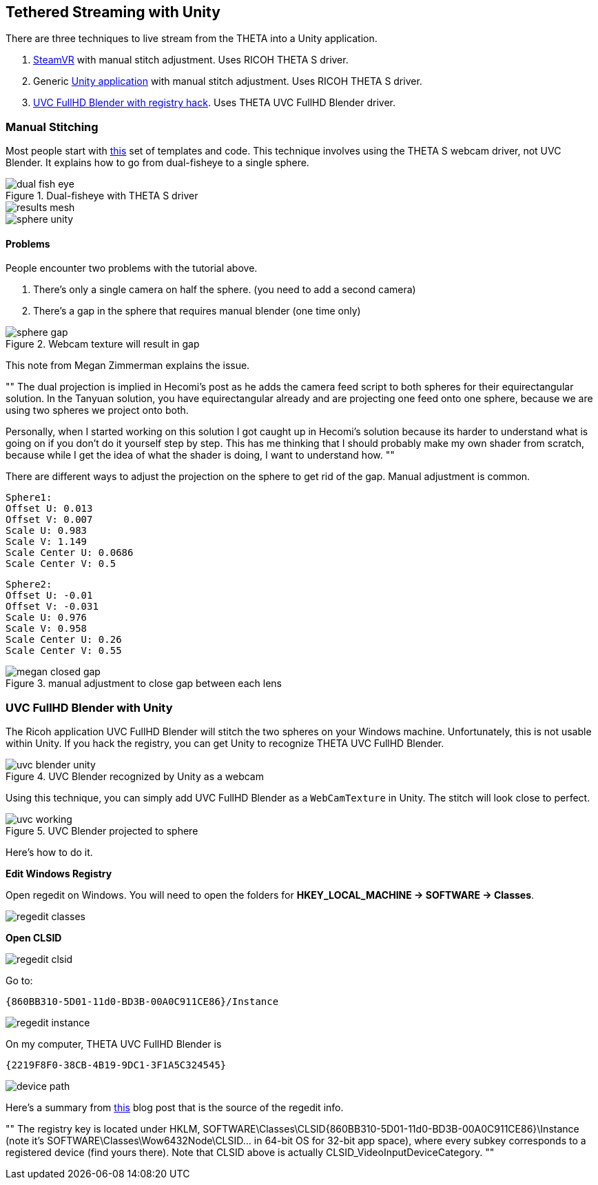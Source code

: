 ## Tethered Streaming with Unity
There are three techniques to live stream from the THETA into a Unity application.

1. http://lists.theta360.guide/t/tutorial-live-ricoh-theta-s-dual-fish-eye-for-steamvr-in-unity/938?u=codetricity[SteamVR] with manual stitch adjustment. Uses RICOH THETA S driver.
2. Generic https://github.com/theta360developers/unity-streaming[Unity application] with manual stitch adjustment. Uses RICOH THETA S driver.
3. http://lists.theta360.guide/t/getting-unity-to-recognize-theta-uvc-fullhd-blender-camera/1035[UVC FullHD Blender with registry hack]. Uses THETA UVC FullHD Blender driver.

### Manual Stitching

Most people start with https://github.com/theta360developers/unity-streaming[this] set of templates and code.
This technique involves using the THETA S webcam driver, not UVC Blender.
It explains how to go from dual-fisheye to a single sphere.

image::img/livestreaming/unity/dual-fish-eye.jpg[role="thumb" title="Dual-fisheye with THETA S driver"]

image::img/livestreaming/unity/results-mesh.png[role="thumb"]

image::img/livestreaming/unity/sphere-unity.png[role="thumb"]

#### Problems
People encounter two problems with the tutorial above.

1. There's only a single camera on half the sphere. (you need to add a second camera)
2. There's a gap in the sphere that requires manual blender (one time only)

image::img/livestreaming/unity/sphere-gap.png[role="thumb" title="Webcam texture will result in gap"]

This note from Megan Zimmerman explains the issue.

""
The dual projection is implied in Hecomi's post as he adds the camera feed
script to both spheres for their equirectangular solution. In
the Tanyuan solution, you have equirectangular already and are projecting
one feed onto one sphere, because we are using two spheres we project onto both.

Personally, when I started working on this solution I got caught up in Hecomi's
solution because its harder to understand what is going on if you don't do it
yourself step by step. This has me thinking that I should probably make my
own shader from scratch, because while I get the idea of what the
shader is doing, I want to understand how.
""

There are different ways to adjust the projection on the sphere to get rid
of the gap. Manual adjustment is common.

  Sphere1:
  Offset U: 0.013
  Offset V: 0.007
  Scale U: 0.983
  Scale V: 1.149
  Scale Center U: 0.0686
  Scale Center V: 0.5

  Sphere2:
  Offset U: -0.01
  Offset V: -0.031
  Scale U: 0.976
  Scale V: 0.958
  Scale Center U: 0.26
  Scale Center V: 0.55

image::img/livestreaming/unity/megan-closed-gap.png[role="thumb" title="manual adjustment to close gap between each lens"]

### UVC FullHD Blender with Unity

The Ricoh application UVC FullHD Blender will stitch the two spheres on your Windows machine.
Unfortunately, this is not usable within Unity. If you hack the registry, you can
get Unity to recognize THETA UVC FullHD Blender.

image::img/livestreaming/unity/uvc-blender-unity.png[role="thumb" title="UVC Blender recognized by Unity as a webcam"]

Using this technique, you can simply add UVC FullHD Blender as a `WebCamTexture` in Unity. The stitch
will look close to perfect.

image::img/livestreaming/unity/uvc-working.png[role="thumb" title="UVC Blender projected to sphere"]

Here's how to do it.

**Edit Windows Registry**

Open regedit on Windows. You will need to open the folders for *HKEY_LOCAL_MACHINE -> SOFTWARE -> Classes*.

image::img/livestreaming/unity/regedit_classes.png[role="thumb"]

**Open CLSID**

image::img/livestreaming/unity/regedit_clsid.png[role="thumb"]

Go to:

    {860BB310-5D01-11d0-BD3B-00A0C911CE86}/Instance

image::img/livestreaming/unity/regedit_instance.png[role="thumb"]


On my computer, THETA UVC FullHD Blender is

    {2219F8F0-38CB-4B19-9DC1-3F1A5C324545}

image::img/livestreaming/unity/device_path.png[role="thumb"]

Here's a summary from
http://alax.info/blog/1433[this] blog post that is the source of the regedit info.

""
The registry key is located under HKLM,
SOFTWARE\Classes\CLSID{860BB310-5D01-11d0-BD3B-00A0C911CE86}\Instance
(note it’s SOFTWARE\Classes\Wow6432Node\CLSID... in 64-bit OS for 32-bit app space),
where every subkey corresponds to a registered device
(find yours there).
Note that CLSID above is actually CLSID_VideoInputDeviceCategory.
""
